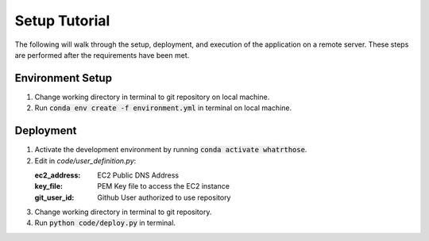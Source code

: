 Setup Tutorial
==============
The following will walk through the setup, deployment, and execution of the application on a remote server. These steps are performed after the requirements have been met.

Environment Setup
-----------------
1. Change working directory in terminal to git repository on local machine.
#. Run :code:`conda env create -f environment.yml` in terminal on local machine.

Deployment
------------
1. Activate the development environment by running :code:`conda activate whatrthose`.
#. Edit in `code/user_definition.py`:

   :ec2_address: EC2 Public DNS Address
   :key_file: PEM Key file to access the EC2 instance
   :git_user_id: Github User authorized to use repository

#. Change working directory in terminal to git repository.
#. Run :code:`python code/deploy.py` in terminal.
